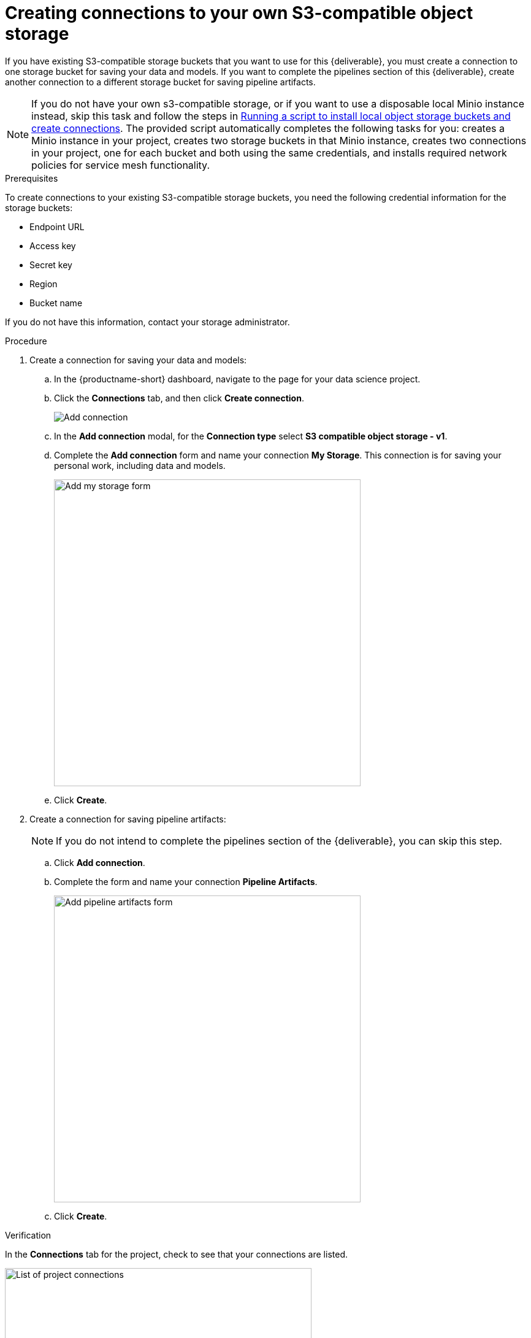:_module-type: PROCEDURE

[id='creating-connections-to-storage']
= Creating connections to your own S3-compatible object storage

[role="_abstract"]
If you have existing S3-compatible storage buckets that you want to use for this {deliverable}, you must create a connection to one storage bucket for saving your data and models. If you want to complete the pipelines section of this {deliverable}, create another connection to a different storage bucket for saving pipeline artifacts.

NOTE: If you do not have your own s3-compatible storage, or if you want to use a disposable local Minio instance instead, skip this task and follow the steps in xref:running-a-script-to-install-storage.adoc[Running a script to install local object storage buckets and create connections]. The provided script automatically completes the following tasks for you: creates a Minio instance in your project, creates two storage buckets in that Minio instance, creates two connections in your project, one for each bucket and both using the same credentials, and installs required network policies for service mesh functionality. 

.Prerequisites

To create connections to your existing S3-compatible storage buckets, you need the following credential information for the storage buckets:

* Endpoint URL
* Access key
* Secret key
* Region
* Bucket name

If you do not have this information, contact your storage administrator.

.Procedure

. Create a connection for saving your data and models:

.. In the {productname-short} dashboard, navigate to the page for your data science project.

.. Click the *Connections* tab, and then click *Create connection*.
+
image::projects/ds-project-add-dc.png[Add connection]

.. In the *Add connection* modal, for the *Connection type* select *S3 compatible object storage - v1*.

.. Complete the *Add connection* form and name your connection *My Storage*. This connection is for saving your personal work, including data and models. 
+
image::projects/ds-project-my-storage-form.png[Add my storage form, 500]

.. Click *Create*.

. Create a connection for saving pipeline artifacts:
+
NOTE: If you do not intend to complete the pipelines section of the {deliverable}, you can skip this step.

.. Click *Add connection*.

.. Complete the form and name your connection *Pipeline Artifacts*.
+
image::projects/ds-project-pipeline-artifacts-form.png[Add pipeline artifacts form, 500]

.. Click *Create*.


.Verification

In the *Connections* tab for the project, check to see that your connections are listed.

image::projects/ds-project-connections.png[List of project connections, 500]


[IMPORTANT]
====
If your cluster uses self-signed certificates, your {productname-short} administrator might need to provide a certificate authority (CA) to securely connect to the S3 object storage, as described in link:https://docs.redhat.com/en/documentation/red_hat_openshift_ai_self-managed/latest/html/installing_and_uninstalling_openshift_ai_self-managed/working-with-certificates_certs#accessing-s3-compatible-object-storage-with-self-signed-certificates_certs[Accessing S3-compatible object storage with self-signed certificates^] (Self-Managed) or link:https://docs.redhat.com/en/documentation/red_hat_openshift_ai_cloud_service/1/html/installing_and_uninstalling_openshift_ai_cloud_service/working-with-certificates_certs#accessing-s3-compatible-object-storage-with-self-signed-certificates_certs[Accessing S3-compatible object storage with self-signed certificates^] (Cloud Service).
====

.Next step

If you want to complete the pipelines section of this {deliverable}, go to xref:enabling-data-science-pipelines.adoc[Enabling data science pipelines].

Otherwise, skip to xref:creating-a-workbench.adoc[Creating a workbench].
